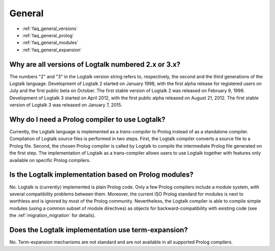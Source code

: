 ..
   This file is part of Logtalk <https://logtalk.org/>  
   SPDX-FileCopyrightText: 1998-2024 Paulo Moura <pmoura@logtalk.org>
   SPDX-License-Identifier: Apache-2.0

   Licensed under the Apache License, Version 2.0 (the "License");
   you may not use this file except in compliance with the License.
   You may obtain a copy of the License at

       http://www.apache.org/licenses/LICENSE-2.0

   Unless required by applicable law or agreed to in writing, software
   distributed under the License is distributed on an "AS IS" BASIS,
   WITHOUT WARRANTIES OR CONDITIONS OF ANY KIND, either express or implied.
   See the License for the specific language governing permissions and
   limitations under the License.


.. _faq_general:

General
=======

* :ref:`faq_general_versions`
* :ref:`faq_general_prolog`
* :ref:`faq_general_modules`
* :ref:`faq_general_expansion`

.. _faq_general_versions:

Why are all versions of Logtalk numbered 2.x or 3.x?
----------------------------------------------------

The numbers "2" and "3" in the Logtalk version string refers to,
respectively, the second and the third generations of the Logtalk
language. Development of Logtalk 2 started on January 1998, with the
first alpha release for registered users on July and the first public
beta on October. The first stable version of Logtalk 2 was released
on February 9, 1999. Development of Logtalk 3 started on April 2012,
with the first public alpha released on August 21, 2012. The first
stable version of Logtalk 3 was released on January 7, 2015.

.. _faq_general_prolog:

Why do I need a Prolog compiler to use Logtalk?
-----------------------------------------------

Currently, the Logtalk language is implemented as a *trans-compiler*
to Prolog instead of as a standalone compiler. Compilation of Logtalk
source files is performed in two steps. First, the Logtalk compiler
converts a source file to a Prolog file. Second, the chosen Prolog
compiler is called by Logtalk to compile the intermediate Prolog file
generated on the first step. The implementation of Logtalk as a
trans-compiler allows users to use Logtalk together with features only
available on specific Prolog compilers.

.. _faq_general_modules:

Is the Logtalk implementation based on Prolog modules?
------------------------------------------------------

No. Logtalk is (currently) implemented is plain Prolog code. Only a
few Prolog compilers include a module system, with several
compatibility problems between them. Moreover, the current ISO Prolog
standard for modules is next to worthless and is ignored by most of
the Prolog community. Nevertheless, the Logtalk compiler is able to
compile simple modules (using a common subset of module directives)
as objects for backward-compatibility with existing code (see the
:ref:`migration_migration` for details).

.. _faq_general_expansion:

Does the Logtalk implementation use term-expansion?
---------------------------------------------------

No. Term-expansion mechanisms are not standard and are not available
in all supported Prolog compilers.
